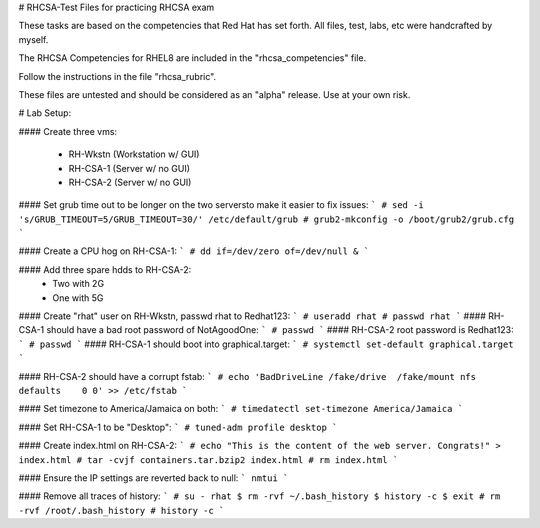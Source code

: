 # RHCSA-Test
Files for practicing RHCSA exam

These tasks are based on the competencies that Red Hat has set forth.
All files, test, labs, etc were handcrafted by myself.

The RHCSA Competencies for RHEL8 are included in the "rhcsa_competencies" file.

Follow the instructions in the file "rhcsa_rubric".


These files are untested and should be considered as an "alpha" release. Use at your own risk.

# Lab Setup:

#### Create three vms:

  - RH-Wkstn (Workstation w/ GUI)
  - RH-CSA-1 (Server w/ no GUI)
  - RH-CSA-2 (Server w/ no GUI)

#### Set grub time out to be longer on the two serversto make it easier to fix issues:
```
# sed -i 's/GRUB_TIMEOUT=5/GRUB_TIMEOUT=30/' /etc/default/grub
# grub2-mkconfig -o /boot/grub2/grub.cfg
```

#### Create a CPU hog on RH-CSA-1:
```
# dd if=/dev/zero of=/dev/null &
```

#### Add three spare hdds to RH-CSA-2:
  - Two with 2G
  - One with 5G

#### Create "rhat" user on RH-Wkstn, passwd rhat to Redhat123:
```
# useradd rhat
# passwd rhat
```
#### RH-CSA-1 should have a bad root password of NotAgoodOne:
```
# passwd
```
#### RH-CSA-2 root password is Redhat123:
```
# passwd
```
#### RH-CSA-1 should boot into graphical.target:
```
# systemctl set-default graphical.target
```

#### RH-CSA-2 should have a corrupt fstab:
```
# echo 'BadDriveLine /fake/drive  /fake/mount nfs defaults    0 0' >> /etc/fstab
```

#### Set timezone to America/Jamaica on both:
```
# timedatectl set-timezone America/Jamaica
```

#### Set RH-CSA-1 to be "Desktop":
```
# tuned-adm profile desktop
```

#### Create index.html on RH-CSA-2:
``` 
# echo "This is the content of the web server. Congrats!" > index.html
# tar -cvjf containers.tar.bzip2 index.html
# rm index.html
```

#### Ensure the IP settings are reverted back to null:
```
nmtui
```

#### Remove all traces of history:
```
# su - rhat
$ rm -rvf ~/.bash_history
$ history -c
$ exit
# rm -rvf /root/.bash_history
# history -c
```
